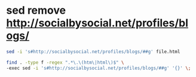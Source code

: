 #+STARTUP: showall
* sed remove http://socialbysocial.net/profiles/blogs/

#+begin_src sh
sed -i 's#http://socialbysocial.net/profiles/blogs/##g' file.html
#+end_src

#+begin_src sh
find . -type f -regex ".*\.\(htm\|html\)$" \
-exec sed -i 's#http://socialbysocial.net/profiles/blogs/##g' '{}' \;
#+end_src



